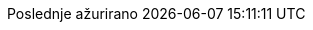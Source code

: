 // Serbian Latin translation, courtesy of Bojan Stipic <bojan-7@live.com>
:appendix-caption: Dodatak
:appendix-refsig: {appendix-caption}
:caution-caption: Oprez
:chapter-label: Poglavlje
:chapter-refsig: {chapter-label}
:example-caption: Primer
:figure-caption: Slika
:important-caption: Važno
:last-update-label: Poslednje ažurirano
ifdef::listing-caption[:listing-caption: Listing]
//:manname-title: NAZIV
:note-caption: Beleška
:part-label: Deo
:part-refsig: {part-label}
ifdef::preface-title[:preface-title: Predgovor]
:section-refsig: Sekcija
:table-caption: Tabela
:tip-caption: Savet
:toc-title: Sadržaj
:untitled-label: Bez naziva
:version-label: Verzija
:warning-caption: Upozorenje
